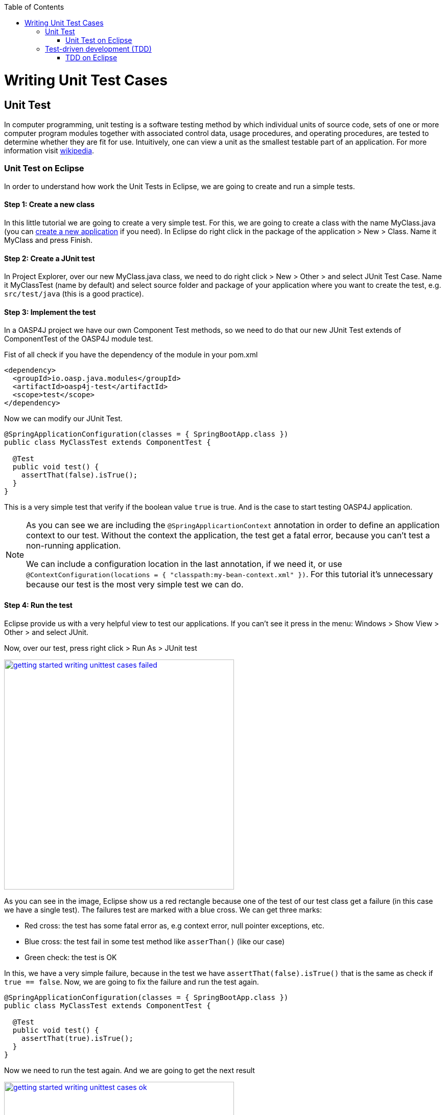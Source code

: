 :toc: macro
toc::[]

= Writing Unit Test Cases

== Unit Test

In computer programming, unit testing is a software testing method by which individual units of source code, sets of one or more computer program modules together with associated control data, usage procedures, and operating procedures, are tested to determine whether they are fit for use. Intuitively, one can view a unit as the smallest testable part of an application. For more information visit https://en.wikipedia.org/wiki/Unit_testing[wikipedia].

=== Unit Test on Eclipse

In order to understand how work the Unit Tests in Eclipse, we are going to create and run a simple tests.

==== Step 1: Create a new class

In this little tutorial we are going to create a very simple test. For this, we are going to create a class with the name MyClass.java (you can https://github.com/devonfw/devon-guide/wiki/getting-started-creating-new-devonfw-application[create a new application] if you need). In Eclipse do right click in the package of the application > New > Class. Name it MyClass and press Finish.

==== Step 2: Create a JUnit test

In Project Explorer, over our new MyClass.java class, we need to do right click > New > Other > and select JUnit Test Case. Name it MyClassTest (name by default) and select source folder and package of your application where you want to create the test, e.g. `src/test/java` (this is a good practice). 

==== Step 3: Implement the test

In a OASP4J project we have our own Component Test methods, so we need to do that our new JUnit Test extends of ComponentTest of the OASP4J module test.

Fist of all check if you have the dependency of the module in your pom.xml

[source,xml]
----
<dependency>
  <groupId>io.oasp.java.modules</groupId>
  <artifactId>oasp4j-test</artifactId>
  <scope>test</scope>
</dependency>
----

Now we can modify our JUnit Test.

[source,java]
----
@SpringApplicationConfiguration(classes = { SpringBootApp.class })
public class MyClassTest extends ComponentTest {

  @Test
  public void test() {
    assertThat(false).isTrue();
  }
}
----

This is a very simple test that verify if the boolean value `true` is true. And is the case to start testing OASP4J application.

[NOTE]
=====
As you can see we are including the `@SpringApplicartionContext` annotation in order to define an application context to our test. Without the context the application, the test get a fatal error, because you can't test a non-running application. 

We can include a configuration location in the last annotation, if we need it, or use `@ContextConfiguration(locations = { "classpath:my-bean-context.xml" })`. For this tutorial it's unnecessary because our test is the most very simple test we can do.
=====

==== Step 4: Run the test

Eclipse provide us with a very helpful view to test our applications. If you can't see it press in the menu: Windows > Show View > Other > and select JUnit. 

Now, over our test, press right click > Run As > JUnit test

image::images/writing-unittest-cases/getting-started-writing-unittest-cases-failed.png[,width="450", link="https://github.com/devonfw/devon-guide/wiki/images/writing-unittest-cases/getting-started-writing-unittest-cases-failed.png"]

As you can see in the image, Eclipse show us a red rectangle because one of the test of our test class get a failure (in this case we have a single test). The failures test are marked with a blue cross. We can get three marks:

* Red cross: the test has some fatal error as, e.g context error, null pointer exceptions, etc.
* Blue cross: the test fail in some test method like `asserThan()` (like our case)
* Green check: the test is OK

In this, we have a very simple failure, because in the test we have `assertThat(false).isTrue()` that is the same as check if `true == false`. Now, we are going to fix the failure and run the test again.

[source,java]
----
@SpringApplicationConfiguration(classes = { SpringBootApp.class })
public class MyClassTest extends ComponentTest {

  @Test
  public void test() {
    assertThat(true).isTrue();
  }
}
----

Now we need to run the test again. And we are going to get the next result

image::images/writing-unittest-cases/getting-started-writing-unittest-cases-ok.png[,width="450", link="https://github.com/devonfw/devon-guide/wiki/images/writing-unittest-cases/getting-started-writing-unittest-cases-ok.png"]

As you can see, now the test is success and Eclipse show us a green rectangle and the test with a green check.

Now we can start testing all our applications 

== Test-driven development (TDD) 

Test-driven development (TDD) is a software development process that relies on the repetition of a very short development cycle: first the developer writes an (initially failing) automated test case that defines a desired improvement or new function, then produces the minimum amount of code to pass that test, and finally refactors the new code to acceptable standards.

The procedure of doing TDD is following:

* Create a test
* Run all tests
* Write the implementation code
* Run all tests
* Refactor

=== TDD on Eclipse

Now, that we know how to create, write and run a test, we can start understanding the last steps with a tutorial in order to get the most clear idea about TDD.

The goal is create a very simple calculator that have 2 methods: add(int,int) and sub(int,int).

==== Step 1: Create a test

The idea is very simple, we are going to create first the tests for the class that we are going to implement after. That allow us to get the control of the result of our work and verify from the beginning that our code is correct.

We need to create a test called `CalculatorTest` in our test package and our class `Calculator` in our java package. 

In this test class we are going to include a variable of our class Calculator and the test to the future add() and sub() methods of Calculator class.

Calculator.java
[source,java]
----
public class Calculator {
  public Calculator() {}

  public Object add(int a, int b) {
    return null;
  }

  public Object sub(int a, int b) {
    return null;
  }
}
----

As you can see in this case we have the wire of our calculator, in this case the implementations is very simple but you can scale this to a very big application. Now we need to include in the class CalculatTest the result we want to get when we finish the implementation of our Calculator.

CalculatorTest.java
[source,java]
----
@SpringApplicationConfiguration(classes = { SpringBootApp.class })
public class CalculatorTest extends ComponentTest {
  private Calculator calculator = new Calculator();

  @Test
  public void addTest() {
    assertThat(this.calculator.add(1, 2)).isEqualTo(3);
  }

  @Test
  public void subTest() {
    assertThat(this.calculator.sub(1, 2)).isEqualTo(-1);
  }
}
----

==== Step 2: Run the test new test

Run the test and this should be the result

image::images/writing-unittest-cases/getting-started-writing-unittest-cases-TDD-failed.png[,width="450", link="https://github.com/devonfw/devon-guide/wiki/images/writing-unittest-cases/getting-started-writing-unittest-cases-TDD-failed.png"]

As you can see the test get some failures, is the expected because the Calculator doesn't work yet. 

The fact is that this is more a metaphoric step, we are implementing this tests and is obvious that we will get errors if we run it. But this is the cycle of TDD, we write the test that it will, obviously, fail and we write the code that satisfy this test and don't get error. That help us to make sure that our code is strong and success the test.

[NOTE]
=====
As you can see in the methods `add()` and `sub()` we are returning an `Object`, this is because if the methods return an `int` now, we get a "red error" of `NullPointerException` instead of "blue error" of `assetThat()`. It's just for this tutorial.
=====

==== Step 3: Write the implementation code

For now, we have a very awesome test and an awful implementation of our Calculator, so we need to implement it now.

Lest's go to implement the method `add()` and see what's happen

[source,java]
----
 public class Calculator {
  public Calculator() {}

  public int add(int a, int b) {
    return a + b;
  }

  public Object sub(int a, int b) {
    return null;
  }
}
----

==== Step 4: Run the test (again)

If you run now the test you get the next result

image::images/writing-unittest-cases/getting-started-writing-unittest-cases-TDD-failed2.png[,width="450", link="https://github.com/devonfw/devon-guide/wiki/images/writing-unittest-cases/getting-started-writing-unittest-cases-TDD-failed2.png"]

Now we have a success result for the method `add()` and a failure result for the method `sub()`. As you can see it's not necessary that we get all test OK to run the tests, we can check whenever we want the result of the test and work to satisfy it. This is, again the idea of TDD.

==== Step 5: Refactor

Now we finally we need to implement the method `sub()`

[source,java]
----
public class Calculator {
  public Calculator() {}

  public int add(int a, int b) { 
    return a + b;
  }

  public int sub(int a, int b) { 
    return a - b;
  }
}
----

==== Step 6: Run the test (return to step 2)

If we run now the application we can see the next result

image::images/writing-unittest-cases/getting-started-writing-unittest-cases-TDD-ok.png[,width="450", link="https://github.com/devonfw/devon-guide/wiki/images/writing-unittest-cases/getting-started-writing-unittest-cases-TDD-ok.png"]

Finally we have our first application implemented with TDD methodology!

As you can see, in this tutorial we have a very simple application, so we don’t need another round of the TDD cycle, but in a real application, we need to do this cycle the times we need to get the success result.

